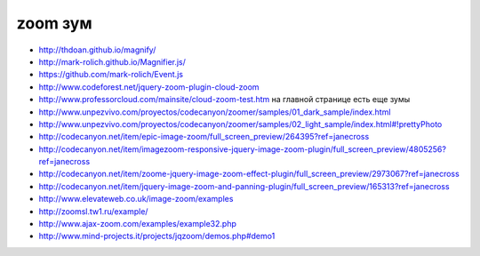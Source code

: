 zoom зум
--------

+ http://thdoan.github.io/magnify/
+ http://mark-rolich.github.io/Magnifier.js/ 
+ https://github.com/mark-rolich/Event.js
+ http://www.codeforest.net/jquery-zoom-plugin-cloud-zoom
+ http://www.professorcloud.com/mainsite/cloud-zoom-test.htm на главной странице есть еще зумы
+ http://www.unpezvivo.com/proyectos/codecanyon/zoomer/samples/01_dark_sample/index.html
+ http://www.unpezvivo.com/proyectos/codecanyon/zoomer/samples/02_light_sample/index.html#!prettyPhoto
+ http://codecanyon.net/item/epic-image-zoom/full_screen_preview/264395?ref=janecross
+ http://codecanyon.net/item/imagezoom-responsive-jquery-image-zoom-plugin/full_screen_preview/4805256?ref=janecross
+ http://codecanyon.net/item/zoome-jquery-image-zoom-effect-plugin/full_screen_preview/2973067?ref=janecross
+ http://codecanyon.net/item/jquery-image-zoom-and-panning-plugin/full_screen_preview/165313?ref=janecross
+ http://www.elevateweb.co.uk/image-zoom/examples
+ http://zoomsl.tw1.ru/example/
+ http://www.ajax-zoom.com/examples/example32.php
+ http://www.mind-projects.it/projects/jqzoom/demos.php#demo1 
